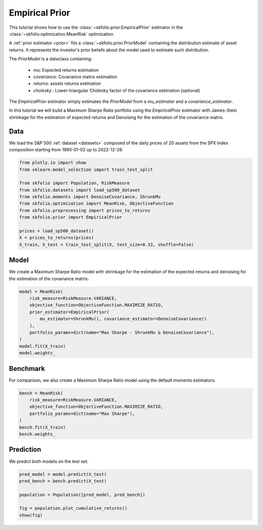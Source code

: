 
.. DO NOT EDIT.
.. THIS FILE WAS AUTOMATICALLY GENERATED BY SPHINX-GALLERY.
.. TO MAKE CHANGES, EDIT THE SOURCE PYTHON FILE:
.. "auto_examples/1_mean_risk/plot_11_empirical_prior.py"
.. LINE NUMBERS ARE GIVEN BELOW.

.. only:: html

    .. note::
        :class: sphx-glr-download-link-note

        :ref:`Go to the end <sphx_glr_download_auto_examples_1_mean_risk_plot_11_empirical_prior.py>`
        to download the full example code or to run this example in your browser via Binder

.. rst-class:: sphx-glr-example-title

.. _sphx_glr_auto_examples_1_mean_risk_plot_11_empirical_prior.py:


===============
Empirical Prior
===============

This tutorial shows how to use the :class:`~skfolio.prior.EmpiricalPrior` estimator in
the :class:`~skfolio.optimization.MeanRisk` optimization.

A :ref:`prior estimator <prior>` fits a :class:`~skfolio.prior.PriorModel` containing
the distribution estimate of asset returns. It represents the investor's prior beliefs
about the model used to estimate such distribution.

The `PriorModel` is a dataclass containing:

    * `mu`: Expected returns estimation
    * `covariance`: Covariance matrix estimation
    * `returns`: assets returns estimation
    * `cholesky` : Lower-triangular Cholesky factor of the covariance estimation (optional)

The `EmpiricalPrior` estimator simply estimates the `PriorModel` from a `mu_estimator`
and a `covariance_estimator`.

In this tutorial we will build a Maximum Sharpe Ratio portfolio using the
`EmpiricalPrior` estimator with James-Stein shrinkage for the estimation of expected
returns and Denoising for the estimation of the covariance matrix.

.. GENERATED FROM PYTHON SOURCE LINES 29-33

Data
====
We load the S&P 500 :ref:`dataset <datasets>` composed of the daily prices of 20
assets from the SPX Index composition starting from 1990-01-02 up to 2022-12-28:

.. GENERATED FROM PYTHON SOURCE LINES 33-48

.. code-block:: Python


    from plotly.io import show
    from sklearn.model_selection import train_test_split

    from skfolio import Population, RiskMeasure
    from skfolio.datasets import load_sp500_dataset
    from skfolio.moments import DenoiseCovariance, ShrunkMu
    from skfolio.optimization import MeanRisk, ObjectiveFunction
    from skfolio.preprocessing import prices_to_returns
    from skfolio.prior import EmpiricalPrior

    prices = load_sp500_dataset()
    X = prices_to_returns(prices)
    X_train, X_test = train_test_split(X, test_size=0.33, shuffle=False)








.. GENERATED FROM PYTHON SOURCE LINES 49-53

Model
=====
We create a Maximum Sharpe Ratio model with shrinkage for the estimation of the
expected returns and denoising for the estimation of the covariance matrix:

.. GENERATED FROM PYTHON SOURCE LINES 53-64

.. code-block:: Python

    model = MeanRisk(
        risk_measure=RiskMeasure.VARIANCE,
        objective_function=ObjectiveFunction.MAXIMIZE_RATIO,
        prior_estimator=EmpiricalPrior(
            mu_estimator=ShrunkMu(), covariance_estimator=DenoiseCovariance()
        ),
        portfolio_params=dict(name="Max Sharpe - ShrunkMu & DenoiseCovariance"),
    )
    model.fit(X_train)
    model.weights_





.. rst-class:: sphx-glr-script-out

 .. code-block:: none


    array([5.30314924e-02, 3.93771054e-10, 1.58269647e-10, 5.78708311e-02,
           1.05717669e-01, 4.89322196e-10, 1.23352411e-02, 1.64823756e-01,
           2.96895546e-10, 8.40812344e-02, 8.98213665e-10, 9.90879685e-10,
           6.51844546e-02, 7.44938306e-02, 9.78413867e-09, 1.27194222e-01,
           3.87866505e-02, 6.81161325e-02, 4.35005322e-02, 1.04863941e-01])



.. GENERATED FROM PYTHON SOURCE LINES 65-69

Benchmark
=========
For comparison, we also create a Maximum Sharpe Ratio model using the default
moments estimators:

.. GENERATED FROM PYTHON SOURCE LINES 69-77

.. code-block:: Python

    bench = MeanRisk(
        risk_measure=RiskMeasure.VARIANCE,
        objective_function=ObjectiveFunction.MAXIMIZE_RATIO,
        portfolio_params=dict(name="Max Sharpe"),
    )
    bench.fit(X_train)
    bench.weights_





.. rst-class:: sphx-glr-script-out

 .. code-block:: none


    array([9.43855248e-02, 2.09226948e-10, 7.30530766e-11, 1.20898034e-01,
           3.18441126e-02, 1.28498817e-10, 1.28522027e-04, 1.24120028e-01,
           1.43231855e-10, 2.78010014e-02, 2.19871439e-10, 2.49938736e-10,
           1.16368341e-01, 5.73909314e-02, 1.74856659e-09, 1.09507654e-01,
           8.64772972e-02, 1.84021249e-01, 1.34862950e-02, 3.35710067e-02])



.. GENERATED FROM PYTHON SOURCE LINES 78-81

Prediction
==========
We predict both models on the test set:

.. GENERATED FROM PYTHON SOURCE LINES 81-88

.. code-block:: Python

    pred_model = model.predict(X_test)
    pred_bench = bench.predict(X_test)

    population = Population([pred_model, pred_bench])

    fig = population.plot_cumulative_returns()
    show(fig)



.. raw:: html
    :file: images/sphx_glr_plot_11_empirical_prior_001.html






.. rst-class:: sphx-glr-timing

   **Total running time of the script:** (0 minutes 1.174 seconds)


.. _sphx_glr_download_auto_examples_1_mean_risk_plot_11_empirical_prior.py:

.. only:: html

  .. container:: sphx-glr-footer sphx-glr-footer-example

    .. container:: binder-badge

      .. image:: images/binder_badge_logo.svg
        :target: https://mybinder.org/v2/gh/skfolio/skfolio/gh-pages?urlpath=lab/tree/notebooks/auto_examples/1_mean_risk/plot_11_empirical_prior.ipynb
        :alt: Launch binder
        :width: 150 px

    .. container:: sphx-glr-download sphx-glr-download-jupyter

      :download:`Download Jupyter notebook: plot_11_empirical_prior.ipynb <plot_11_empirical_prior.ipynb>`

    .. container:: sphx-glr-download sphx-glr-download-python

      :download:`Download Python source code: plot_11_empirical_prior.py <plot_11_empirical_prior.py>`


.. only:: html

 .. rst-class:: sphx-glr-signature

    `Gallery generated by Sphinx-Gallery <https://sphinx-gallery.github.io>`_
